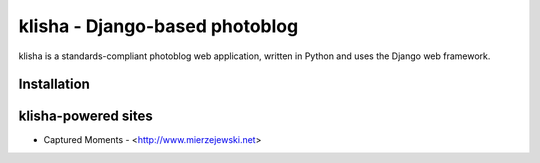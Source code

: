 klisha - Django-based photoblog
===============================

klisha is a standards-compliant photoblog web application, written in Python 
and uses the Django web framework.


Installation
------------

klisha-powered sites
--------------------

* Captured Moments - <http://www.mierzejewski.net>

